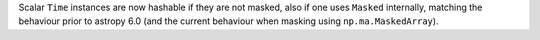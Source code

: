 Scalar ``Time`` instances are now hashable if they are not masked, also if one
uses ``Masked`` internally, matching the behaviour prior to astropy 6.0 (and
the current behaviour when masking using ``np.ma.MaskedArray``).
